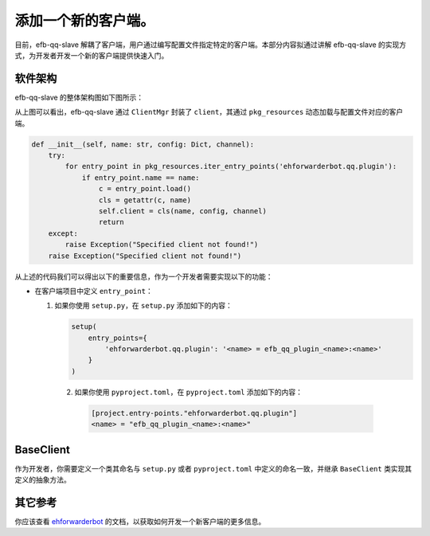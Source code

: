 添加一个新的客户端。
====================================

目前，efb-qq-slave 解耦了客户端，用户通过编写配置文件指定特定的客户端。本部分内容拟通过讲解 efb-qq-slave 的实现方式，为开发者开发一个新的客户端提供快速入门。

软件架构
-------------------------------------

efb-qq-slave 的整体架构图如下图所示：

.. image:: ./architecture.png
  :alt: 软件架构

从上图可以看出，efb-qq-slave 通过 ``ClientMgr`` 封装了 ``client``，其通过 ``pkg_resources`` 动态加载与配置文件对应的客户端。

.. code:: python

    def __init__(self, name: str, config: Dict, channel):
        try:
            for entry_point in pkg_resources.iter_entry_points('ehforwarderbot.qq.plugin'):
                if entry_point.name == name:
                    c = entry_point.load()
                    cls = getattr(c, name)
                    self.client = cls(name, config, channel)
                    return
        except:
            raise Exception("Specified client not found!")
        raise Exception("Specified client not found!")

从上述的代码我们可以得出以下的重要信息，作为一个开发者需要实现以下的功能：

- 在客户端项目中定义 ``entry_point``：

  1. 如果你使用 ``setup.py``，在 ``setup.py`` 添加如下的内容：

     .. code:: python

        setup(
            entry_points={
                'ehforwarderbot.qq.plugin': '<name> = efb_qq_plugin_<name>:<name>'
            }
        )

   2. 如果你使用 ``pyproject.toml``，在 ``pyproject.toml`` 添加如下的内容：

     .. code:: toml

        [project.entry-points."ehforwarderbot.qq.plugin"]
        <name> = "efb_qq_plugin_<name>:<name>"

BaseClient
-------------------------------------

作为开发者，你需要定义一个类其命名与 ``setup.py`` 或者 ``pyproject.toml`` 中定义的命名一致，并继承 ``BaseClient`` 类实现其定义的抽象方法。

其它参考
-------------------------------------

你应该查看 `ehforwarderbot <https://ehforwarderbot.readthedocs.io/en/latest>`_ 的文档，以获取如何开发一个新客户端的更多信息。
